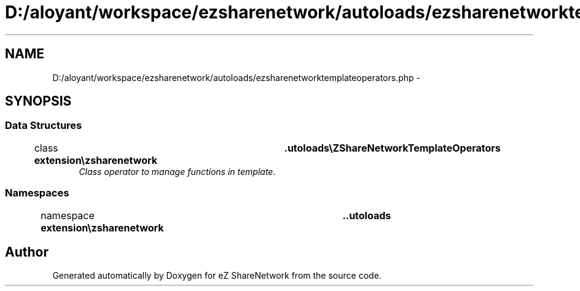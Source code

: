 .TH "D:/aloyant/workspace/ezsharenetwork/autoloads/ezsharenetworktemplateoperators.php" 3 "Mon Mar 12 2012" "Version 1.0.0-RC" "eZ ShareNetwork" \" -*- nroff -*-
.ad l
.nh
.SH NAME
D:/aloyant/workspace/ezsharenetwork/autoloads/ezsharenetworktemplateoperators.php \- 
.SH SYNOPSIS
.br
.PP
.SS "Data Structures"

.in +1c
.ti -1c
.RI "class \fBextension\\ezsharenetwork\\autoloads\\eZShareNetworkTemplateOperators\fP"
.br
.RI "\fIClass operator to manage functions in template\&. \fP"
.in -1c
.SS "Namespaces"

.in +1c
.ti -1c
.RI "namespace \fBextension\\ezsharenetwork\\autoloads\fP"
.br
.in -1c
.SH "Author"
.PP 
Generated automatically by Doxygen for eZ ShareNetwork from the source code\&.
